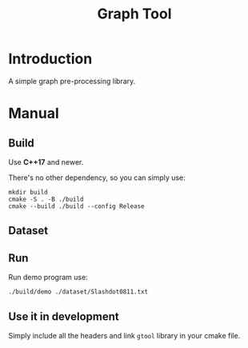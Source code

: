 #+title: Graph Tool


* Introduction

A simple graph pre-processing library.

* Manual

** Build

Use *C++17* and newer.

There's no other dependency, so you can simply use:

#+begin_src shell
  mkdir build
  cmake -S . -B ./build
  cmake --build ./build --config Release
#+end_src

** Dataset

** Run

Run demo program use:

#+begin_src shell
  ./build/demo ./dataset/Slashdot0811.txt
#+end_src

** Use it in development

Simply include all the headers and link =gtool= library in your cmake
file.
